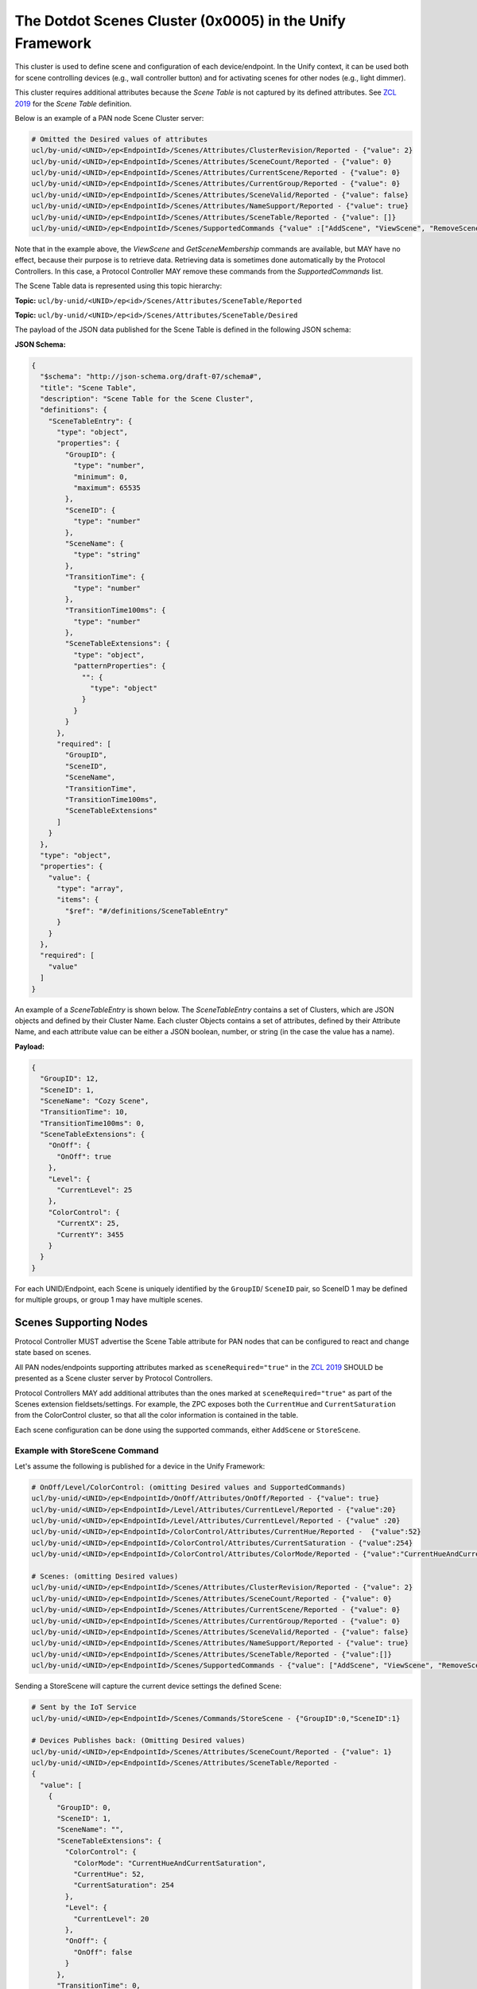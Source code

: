.. meta::
  :description: The Dotdot Scenes Cluster in the Unify Framework
  :keywords: Scenes, ScenesTable

.. |ZCL2019| replace:: `ZCL 2019 <https://zigbeealliance.org/wp-content/uploads/2019/12/07-5123-06-zigbee-cluster-library-specification.pdf>`__

.. raw:: latex

 \newpage

.. _unify_specifications_chapter_scenes:

The Dotdot Scenes Cluster (0x0005) in the Unify Framework
=========================================================

This cluster is used to define scene and configuration of each device/endpoint.
In the Unify context, it can be used both for scene controlling devices
(e.g., wall controller button) and for activating scenes for other nodes
(e.g., light dimmer).

This cluster requires additional attributes because the *Scene Table* is not
captured by its defined attributes. See |ZCL2019| for the *Scene Table* definition.

Below is an example of a PAN node Scene Cluster server:

.. code-block:: mqtt

  # Omitted the Desired values of attributes
  ucl/by-unid/<UNID>/ep<EndpointId>/Scenes/Attributes/ClusterRevision/Reported - {"value": 2}
  ucl/by-unid/<UNID>/ep<EndpointId>/Scenes/Attributes/SceneCount/Reported - {"value": 0}
  ucl/by-unid/<UNID>/ep<EndpointId>/Scenes/Attributes/CurrentScene/Reported - {"value": 0}
  ucl/by-unid/<UNID>/ep<EndpointId>/Scenes/Attributes/CurrentGroup/Reported - {"value": 0}
  ucl/by-unid/<UNID>/ep<EndpointId>/Scenes/Attributes/SceneValid/Reported - {"value": false}
  ucl/by-unid/<UNID>/ep<EndpointId>/Scenes/Attributes/NameSupport/Reported - {"value": true}
  ucl/by-unid/<UNID>/ep<EndpointId>/Scenes/Attributes/SceneTable/Reported - {"value": []}
  ucl/by-unid/<UNID>/ep<EndpointId>/Scenes/SupportedCommands {"value" :["AddScene", "ViewScene", "RemoveScene", "RemoveAllScenes", "StoreScene", "RecallScene", "GetSceneMembership"]}

Note that in the example above, the *ViewScene* and *GetSceneMembership* commands
are available, but MAY have no effect, because their purpose is to retrieve
data. Retrieving data is sometimes done automatically by the Protocol Controllers.
In this case, a Protocol Controller MAY remove these commands from the
*SupportedCommands* list.

The Scene Table data is represented using this topic hierarchy:

**Topic:** ``ucl/by-unid/<UNID>/ep<id>/Scenes/Attributes/SceneTable/Reported``

**Topic:** ``ucl/by-unid/<UNID>/ep<id>/Scenes/Attributes/SceneTable/Desired``

The payload of the JSON data published for the Scene Table is defined
in the following JSON schema:

.. _unify_specifications_chapter_scenes_scene_table_schema:

**JSON Schema:**

.. code-block:: json

  {
    "$schema": "http://json-schema.org/draft-07/schema#",
    "title": "Scene Table",
    "description": "Scene Table for the Scene Cluster",
    "definitions": {
      "SceneTableEntry": {
        "type": "object",
        "properties": {
          "GroupID": {
            "type": "number",
            "minimum": 0,
            "maximum": 65535
          },
          "SceneID": {
            "type": "number"
          },
          "SceneName": {
            "type": "string"
          },
          "TransitionTime": {
            "type": "number"
          },
          "TransitionTime100ms": {
            "type": "number"
          },
          "SceneTableExtensions": {
            "type": "object",
            "patternProperties": {
              "": {
                "type": "object"
              }
            }
          }
        },
        "required": [
          "GroupID",
          "SceneID",
          "SceneName",
          "TransitionTime",
          "TransitionTime100ms",
          "SceneTableExtensions"
        ]
      }
    },
    "type": "object",
    "properties": {
      "value": {
        "type": "array",
        "items": {
          "$ref": "#/definitions/SceneTableEntry"
        }
      }
    },
    "required": [
      "value"
    ]
  }

An example of a *SceneTableEntry* is shown below. The *SceneTableEntry* contains
a set of Clusters, which are JSON objects and defined by their Cluster Name.
Each cluster Objects contains a set of attributes, defined by their Attribute
Name, and each attribute value can be either a JSON boolean, number, or string
(in the case the value has a name).

**Payload:**

.. code-block:: json

  {
    "GroupID": 12,
    "SceneID": 1,
    "SceneName": "Cozy Scene",
    "TransitionTime": 10,
    "TransitionTime100ms": 0,
    "SceneTableExtensions": {
      "OnOff": {
        "OnOff": true
      },
      "Level": {
        "CurrentLevel": 25
      },
      "ColorControl": {
        "CurrentX": 25,
        "CurrentY": 3455
      }
    }
  }

For each UNID/Endpoint, each Scene is uniquely identified by the
``GroupID``/ ``SceneID`` pair, so SceneID 1 may be defined for multiple
groups, or group 1 may have multiple scenes.

Scenes Supporting Nodes
''''''''''''''''''''''''

Protocol Controller MUST advertise the Scene Table attribute for PAN nodes that
can be configured to react and change state based on scenes.

All PAN nodes/endpoints supporting attributes marked as ``sceneRequired="true"``
in the |ZCL2019| SHOULD be presented as a Scene cluster server by Protocol
Controllers.

Protocol Controllers MAY add additional attributes than the ones marked at
``sceneRequired="true"`` as part of the Scenes extension fieldsets/settings.
For example, the ZPC exposes both the ``CurrentHue`` and ``CurrentSaturation``
from the ColorControl cluster, so that all the color information is
contained in the table.

Each scene configuration can be done using the supported commands,
either ``AddScene`` or ``StoreScene``.


Example with StoreScene Command
~~~~~~~~~~~~~~~~~~~~~~~~~~~~~~~

Let's assume the following is published for a device in the Unify Framework:

.. code-block:: mqtt

  # OnOff/Level/ColorControl: (omitting Desired values and SupportedCommands)
  ucl/by-unid/<UNID>/ep<EndpointId>/OnOff/Attributes/OnOff/Reported - {"value": true}
  ucl/by-unid/<UNID>/ep<EndpointId>/Level/Attributes/CurrentLevel/Reported - {"value":20}
  ucl/by-unid/<UNID>/ep<EndpointId>/Level/Attributes/CurrentLevel/Reported - {"value" :20}
  ucl/by-unid/<UNID>/ep<EndpointId>/ColorControl/Attributes/CurrentHue/Reported -  {"value":52}
  ucl/by-unid/<UNID>/ep<EndpointId>/ColorControl/Attributes/CurrentSaturation - {"value":254}
  ucl/by-unid/<UNID>/ep<EndpointId>/ColorControl/Attributes/ColorMode/Reported - {"value":"CurrentHueAndCurrentSaturation"}

  # Scenes: (omitting Desired values)
  ucl/by-unid/<UNID>/ep<EndpointId>/Scenes/Attributes/ClusterRevision/Reported - {"value": 2}
  ucl/by-unid/<UNID>/ep<EndpointId>/Scenes/Attributes/SceneCount/Reported - {"value": 0}
  ucl/by-unid/<UNID>/ep<EndpointId>/Scenes/Attributes/CurrentScene/Reported - {"value": 0}
  ucl/by-unid/<UNID>/ep<EndpointId>/Scenes/Attributes/CurrentGroup/Reported - {"value": 0}
  ucl/by-unid/<UNID>/ep<EndpointId>/Scenes/Attributes/SceneValid/Reported - {"value": false}
  ucl/by-unid/<UNID>/ep<EndpointId>/Scenes/Attributes/NameSupport/Reported - {"value": true}
  ucl/by-unid/<UNID>/ep<EndpointId>/Scenes/Attributes/SceneTable/Reported - {"value":[]}
  ucl/by-unid/<UNID>/ep<EndpointId>/Scenes/SupportedCommands - {"value": ["AddScene", "ViewScene", "RemoveScene", "RemoveAllScenes", "StoreScene", "RecallScene", "GetSceneMembership"]}


Sending a StoreScene will capture the current device settings the defined Scene:

.. code-block:: mqtt

  # Sent by the IoT Service
  ucl/by-unid/<UNID>/ep<EndpointId>/Scenes/Commands/StoreScene - {"GroupID":0,"SceneID":1}

  # Devices Publishes back: (Omitting Desired values)
  ucl/by-unid/<UNID>/ep<EndpointId>/Scenes/Attributes/SceneCount/Reported - {"value": 1}
  ucl/by-unid/<UNID>/ep<EndpointId>/Scenes/Attributes/SceneTable/Reported -
  {
    "value": [
      {
        "GroupID": 0,
        "SceneID": 1,
        "SceneName": "",
        "SceneTableExtensions": {
          "ColorControl": {
            "ColorMode": "CurrentHueAndCurrentSaturation",
            "CurrentHue": 52,
            "CurrentSaturation": 254
          },
          "Level": {
            "CurrentLevel": 20
          },
          "OnOff": {
            "OnOff": false
          }
        },
        "TransitionTime": 0,
        "TransitionTime100ms": 0
      }
    ]
  }

Example with AddScene Command
~~~~~~~~~~~~~~~~~~~~~~~~~~~~~

The AddScene Command needs to provide the contents of a SceneTableEntry in the
``ExtensionFieldSets`` field of the ``AddScene`` Command.

.. code-block:: json

  {
    "$schema": "http://json-schema.org/draft-07/schema#",
    "title": "Scenes Cluster AddScene Command Properties",
    "type": "object",
    "definitions": {
      "SceneTableEntry": {
        "type": "object",
        "properties": {
          "GroupID": {
            "type": "number",
            "minimum": 0,
            "maximum": 65535
          },
          "SceneID": {
            "type": "number"
          },
          "SceneName": {
            "type": "string"
          },
          "TransitionTime": {
            "type": "number"
          },
          "TransitionTime100ms": {
            "type": "number"
          },
          "SceneTableExtensions": {
            "type": "object",
            "$ref": "#/definitions/SceneTableEntry"
          }
        },
        "required": [
          "GroupID",
          "SceneID",
          "SceneName",
          "TransitionTime",
          "TransitionTime100ms",
          "SceneTableExtensions"
        ]
      }
    },
    "properties": {
      "GroupID": {
        "type": "SGroupId"
      },
      "SceneID": {
        "type": "integer"
      },
      "TransitionTime": {
        "type": "integer"
      },
      "SceneName": {
        "type": "SSceneName"
      },
      "ExtensionFieldSets": {
        "type": "object",
        "$ref": "#/definitions/SceneTableEntry"
      }
    },
    "required": [
      "GroupID",
      "SceneID",
      "TransitionTime",
      "SceneName",
      "ExtensionFieldSets"
    ]
  }

For example, a properly formed *AddScene* command could be as follows:

.. code-block:: mqtt

  # Sent by the IoT Service
  ucl/by-unid/<UNID>/ep<EndpointId>/Scenes/Commands/AddScene -
    {
      "GroupID": 0,
      "SceneID": 2,
      "SceneName": "Red time!",
      "ExtensionFieldSets": {
        "ColorControl": {
          "CurrentHue": 0,
          "CurrentSaturation": 254
        },
        "Level": {
          "CurrentLevel": 99
        },
        "OnOff": {
          "OnOff": true
        }
      },
      "TransitionTime": 0,
      "TransitionTime100ms": 0
    }


The Protocol Controller MAY use a subset of the ZCL attributes defined in the
``ExtensionFieldSets`` if the end node does not serve the Clusters or
Attributes defined in this payload.

If the Scene already exists, it will be replaced with a new name,
transition times and ``ExtensionFieldSets``.
If the Scene does not already exist, it will be created.

Note that it is possible to create Scenes with empty ``ExtensionFieldSets``.

(Z-Wave) Scenes Actuators
'''''''''''''''''''''''''

Scenes actuators do not support any of the ZCL required *SupportedCommands*,
and instead use the Scene Cluster attributes to indicate which scene they
wish to activate. Such devices are both Scene Cluster servers and clients.

An MQTT client can therefore decide to activate scenes in a
number of devices/endpoints based on the spontaneous changes made by these
scenes actuator devices/endpoints.

For example, a wall switch with four buttons and three possible gestures for each button
may be presented as a scene device, supporting twelve read-only scenes that would
transition automatically (i.e., *CurrentScene* attribute will be updated in a
read-only fashion). At each activation, the wall switch will aditionally generate
a Recall Scene command that will be forwarded to the IoT Services.
The Scene table will stay empty and will not be writable by IoT Services.

In this case, the wall switch Scenes numbers will not "match" the configured
scenes in other devices. IoT Services SHOULD interpret the Scene ID as a unique
combination with the UNID/ep to decide what to do.

IoT Services SHOULD pay attention to the security level (see the "Security" in
the State topic) of a UNID before modifying the state (or sending commands) of
other PAN nodes based on Generated Commands from a PAN node.

Note that the GroupID can be set to 0 if it is not used.

.. code-block:: mqtt

  # Omitted the Desired values of attributes
  ucl/by-unid/<UNID>/ep<EndpointId>/Scenes/Attributes/ClusterRevision/Reported - {"value": 2}
  ucl/by-unid/<UNID>/ep<EndpointId>/Scenes/Attributes/SceneCount/Reported - {"value": 12}
  ucl/by-unid/<UNID>/ep<EndpointId>/Scenes/Attributes/CurrentScene/Reported - {"value": 2}
  ucl/by-unid/<UNID>/ep<EndpointId>/Scenes/Attributes/CurrentGroup/Reported - {"value": 0}
  ucl/by-unid/<UNID>/ep<EndpointId>/Scenes/Attributes/SceneValid/Reported - {"value": true}
  ucl/by-unid/<UNID>/ep<EndpointId>/Scenes/Attributes/NameSupport/Reported - {"value": false}
  ucl/by-unid/<UNID>/ep<EndpointId>/Scenes/SupportedCommands - {"value": [] }
  ucl/by-unid/<UNID>/ep<EndpointId>/Scenes/SupportedGeneratedCommands - {"value":["RecallScene"] }


For example, when such a device tries to activate SceneID 5, it will trigger
the following publications:

.. code-block:: mqtt

  # Trying to activate Scene 5 by issuing a command, unretained
  ucl/by-unid/<UNID>/ep<EndpointId>/Scenes/GeneratedCommands/RecallScene - {"GroupID":0,"SceneID":5,"TransitionTime":0}
  
  # Updates its own state, moving into Scene 5 itself.
  ucl/by-unid/<UNID>/ep<EndpointId>/Scenes/Attributes/CurrentScene/Reported - {"value": 5}
  ucl/by-unid/<UNID>/ep<EndpointId>/Scenes/Attributes/SceneValid/Reported - {"value": true}


Frame flow example PAN Node without Actuator Capabilities
~~~~~~~~~~~~~~~~~~~~~~~~~~~~~~~~~~~~~~~~~~~~~~~~~~~~~~~~~

The following diagram shows an example of a node using scenes without
supporting any of the actuator functionalities.

.. uml::

  ' Allows to do simultaneous transmissions
  !pragma teoz true

  ' Style for the diagram
  !theme plain
  skinparam LegendBackgroundColor #F0F0F0

  title Scene only PAN node example using the UCL / Unify Framework

  legend top
  <font color=#0039FB>MQTT Subscription</font>
  <font color=#00003C>Retained MQTT Publication</font>
  <font color=#6C2A0D>Unretained MQTT Publication</font>
  endlegend

  ' List of participants
  participant "IoT Service" as iot_service
  participant "MQTT Broker" as mqtt_broker
  participant "Protocol Controller" as protocol_controller
  participant "PAN Node" as pan_node
  Actor "User" as end_user

  iot_service -> mqtt_broker: <font color=#0039FB>ucl/by-unid/+/+/Scenes/Attributes/#</font>
  iot_service -> mqtt_broker: <font color=#0039FB>ucl/by-unid/+/+/Scenes/SupportedCommands</font>
  iot_service -> mqtt_broker: <font color=#0039FB>ucl/by-unid/+/+/Scenes/SupportedGeneratedCommands</font>
  iot_service -> mqtt_broker: <font color=#0039FB>ucl/by-unid/+/+/Scenes/GeneratedCommands/+</font>
  protocol_controller -> mqtt_broker: <font color=#0039FB>ucl/by-unid/+/+/Scenes/Commands/+</font>

  rnote over iot_service, pan_node: Node inclusion and capabilities discovery

  protocol_controller -> mqtt_broker : <font color=#00003C>ucl/by-unid/zw-1234/ep0/Scenes/Attributes/SceneCount/Desired \n<font color=#00003C><b>{ "value": 12 }</b>
  & mqtt_broker -> iot_service

  protocol_controller -> mqtt_broker : <font color=#00003C>ucl/by-unid/zw-1234/ep0/Scenes/Attributes/SceneCount/Reported \n<font color=#00003C><b>{ "value": 12 }</b>
  & mqtt_broker -> iot_service

  protocol_controller -> mqtt_broker : <font color=#00003C>ucl/by-unid/zw-1234/ep0/Scenes/Attributes/CurrentScene/Desired \n<font color=#00003C><b>{ "value": 0 }</b>
  & mqtt_broker -> iot_service

  protocol_controller -> mqtt_broker : <font color=#00003C>ucl/by-unid/zw-1234/ep0/Scenes/Attributes/CurrentScene/Reported \n<font color=#00003C><b>{ "value": 0 }</b>
  & mqtt_broker -> iot_service

  rnote over iot_service, protocol_controller: Skipping additional Attribute Publications

  protocol_controller -> mqtt_broker : <font color=#00003C>ucl/by-unid/zw-1234/ep0/Scenes/SupportedCommands \n<font color=#00003C><b>{"value":[ ]}
  & mqtt_broker -> iot_service

  protocol_controller -> mqtt_broker : <font color=#00003C>ucl/by-unid/zw-1234/ep0/Scenes/SupportedGeneratedCommands \n<font color=#00003C><b>{"value":[ "RecallScene"]}
  & mqtt_broker -> iot_service

  == ==

  end_user -> pan_node : Activate scene 5 button
  pan_node -> protocol_controller : PHY command

  protocol_controller -> mqtt_broker : <font color=#00003C>ucl/by-unid/zw-1234/ep0/Scenes/Attributes/CurrentScene/Desired \n<font color=#00003C><b>{ "value": 5 }</b>
  & mqtt_broker -> iot_service

  protocol_controller -> mqtt_broker : <font color=#00003C>ucl/by-unid/zw-1234/ep0/Scenes/Attributes/CurrentScene/Reported \n<font color=#00003C><b>{ "value": 5 }</b>
  & mqtt_broker -> iot_service

  protocol_controller -> mqtt_broker : <font color=#6C2A0D>ucl/by-unid/zw-1234/ep0/Scenes/GeneratedCommands/RecallScene \n<font color=#6C2A0D><b>{ "GroupID": 0, "SceneID": 5, "TransitionTime":0 }</b>
  & mqtt_broker -> iot_service

  == ==

  end_user -> pan_node : Activate scene 5 button again
  pan_node -> protocol_controller : PHY command

  protocol_controller -> mqtt_broker : <font color=#6C2A0D>ucl/by-unid/zw-1234/ep0/Scenes/GeneratedCommands/RecallScene \n<font color=#6C2A0D><b>{ "GroupID": 0, "SceneID": 5, "TransitionTime":0 }</b>
  & mqtt_broker -> iot_service

  == ==

  end_user -> pan_node : Activate scene 2 button
  pan_node -> protocol_controller : PHY command

  protocol_controller -> mqtt_broker : <font color=#00003C>ucl/by-unid/zw-1234/ep0/Scenes/Attributes/CurrentScene/Desired \n<font color=#00003C><b>{ "value": 2 }</b>
  & mqtt_broker -> iot_service

  protocol_controller -> mqtt_broker : <font color=#00003C>ucl/by-unid/zw-1234/ep0/Scenes/Attributes/CurrentScene/Reported \n<font color=#00003C><b>{ "value": 2 }</b>
  & mqtt_broker -> iot_service

  protocol_controller -> mqtt_broker : <font color=#6C2A0D>ucl/by-unid/zw-1234/ep0/Scenes/GeneratedCommands/RecallScene \n<font color=#6C2A0D><b>{ "GroupID": 0, "SceneID": 2, "TransitionTime":0 }</b>
  & mqtt_broker -> iot_service
